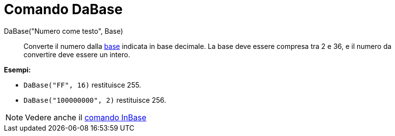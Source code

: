 = Comando DaBase

DaBase("Numero come testo", Base)::
  Converte il numero dalla http://en.wikipedia.org/wiki/it:Base_(aritmetica)[base] indicata in base decimale. La base
  deve essere compresa tra 2 e 36, e il numero da convertire deve essere un intero.

[EXAMPLE]
====

*Esempi:*

* `DaBase("FF", 16)` restituisce 255.
* `DaBase("100000000", 2)` restituisce 256.

====

[NOTE]
====

Vedere anche il xref:/commands/Comando_InBase.adoc[comando InBase]

====
